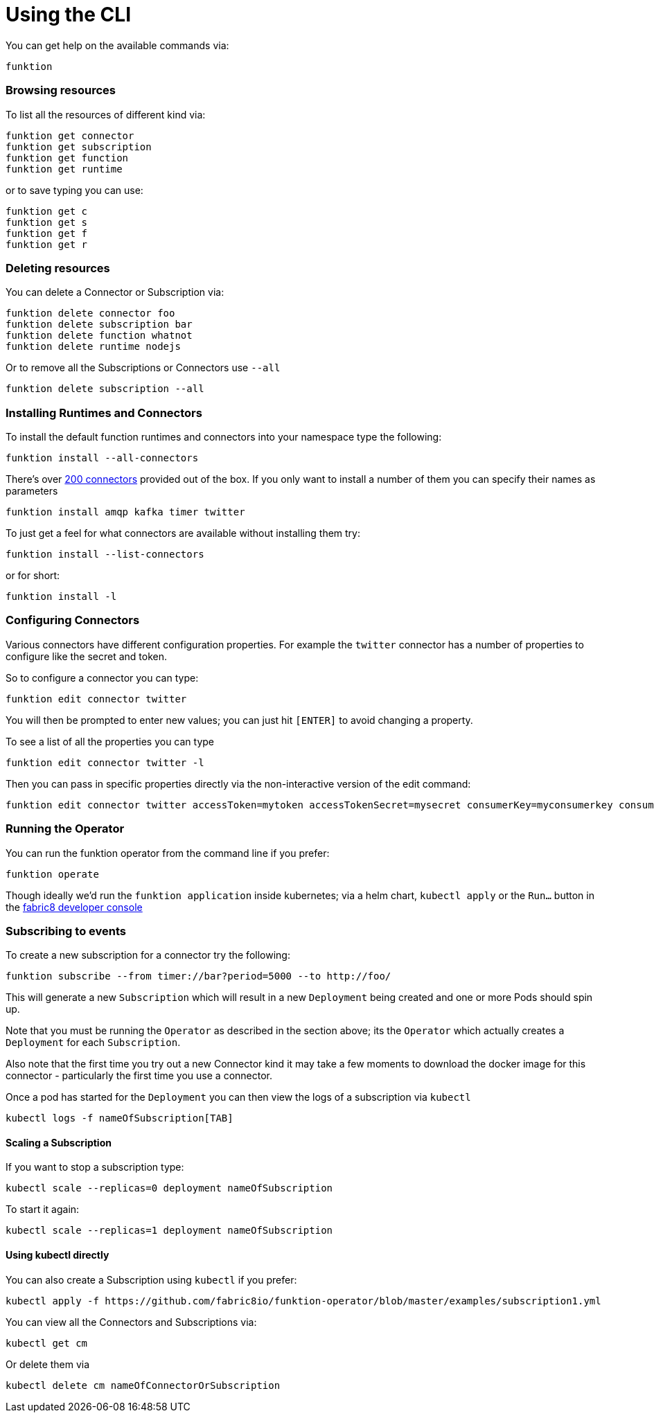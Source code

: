 [[cli]]

= Using the CLI

You can get help on the available commands via:

[source]
----
funktion
----

=== Browsing resources

To list all the resources of different kind via:

[source]
----
funktion get connector
funktion get subscription
funktion get function
funktion get runtime
----

or to save typing you can use:

[source]
----
funktion get c
funktion get s
funktion get f
funktion get r
----

=== Deleting resources

You can delete a Connector or Subscription via:

[source]
----
funktion delete connector foo
funktion delete subscription bar
funktion delete function whatnot
funktion delete runtime nodejs
----

Or to remove all the Subscriptions or Connectors use `--all`

[source]
----
funktion delete subscription --all
----

=== Installing Runtimes and Connectors

To install the default function runtimes and connectors into your namespace type the following:

[source]
----
funktion install --all-connectors
----

There's over http://camel.apache.org/components.html[200 connectors] provided out of the box. If you only want to install a number of them you can specify their names as parameters

[source]
----
funktion install amqp kafka timer twitter
----

To just get a feel for what connectors are available without installing them try:

[source]
----
funktion install --list-connectors
----

or for short:

[source]
----
funktion install -l
----

=== Configuring Connectors

Various connectors have different configuration properties. For example the `twitter` connector has a number of properties to configure like the secret and token.

So to configure a connector you can type:

[source]
----
funktion edit connector twitter
----

You will then be prompted to enter new values; you can just hit `[ENTER]` to avoid changing a property.

To see a list of all the properties you can type

[source]
----
funktion edit connector twitter -l
----

Then you can pass in specific properties directly via the non-interactive version of the edit command:

[source]
----
funktion edit connector twitter accessToken=mytoken accessTokenSecret=mysecret consumerKey=myconsumerkey consumerSecret=myconsumerSecert
----


=== Running the Operator

You can run the funktion operator from the command line if you prefer:

[source]
----
funktion operate
----

Though ideally we'd run the `funktion application` inside kubernetes; via a helm chart, `kubectl apply` or the `Run...` button in the http://fabric8.io/guide/console.html[fabric8 developer console] 

=== Subscribing to events

To create a new subscription for a connector try the following:

[source]
----
funktion subscribe --from timer://bar?period=5000 --to http://foo/
----

This will generate a new `Subscription` which will result in a new `Deployment` being created and one or more Pods should spin up.

Note that you must be running the `Operator` as described in the section above; its the `Operator` which actually creates a `Deployment` for each `Subscription`. 

Also note that the first time you try out a new Connector kind it may take a few moments to download the docker image for this connector - particularly the first time you use a connector.

Once a pod has started for the `Deployment` you can then view the logs of a subscription via `kubectl`

[source]
----
kubectl logs -f nameOfSubscription[TAB]
----

==== Scaling a Subscription

If you want to stop a subscription type:

[source]
----
kubectl scale --replicas=0 deployment nameOfSubscription
----

To start it again:

[source]
----
kubectl scale --replicas=1 deployment nameOfSubscription
----

==== Using kubectl directly

You can also create a Subscription using `kubectl` if you prefer:

[source]
----
kubectl apply -f https://github.com/fabric8io/funktion-operator/blob/master/examples/subscription1.yml
----

You can view all the Connectors and Subscriptions via:

[source]
----
kubectl get cm
----

Or delete them via

[source]
----
kubectl delete cm nameOfConnectorOrSubscription
----

